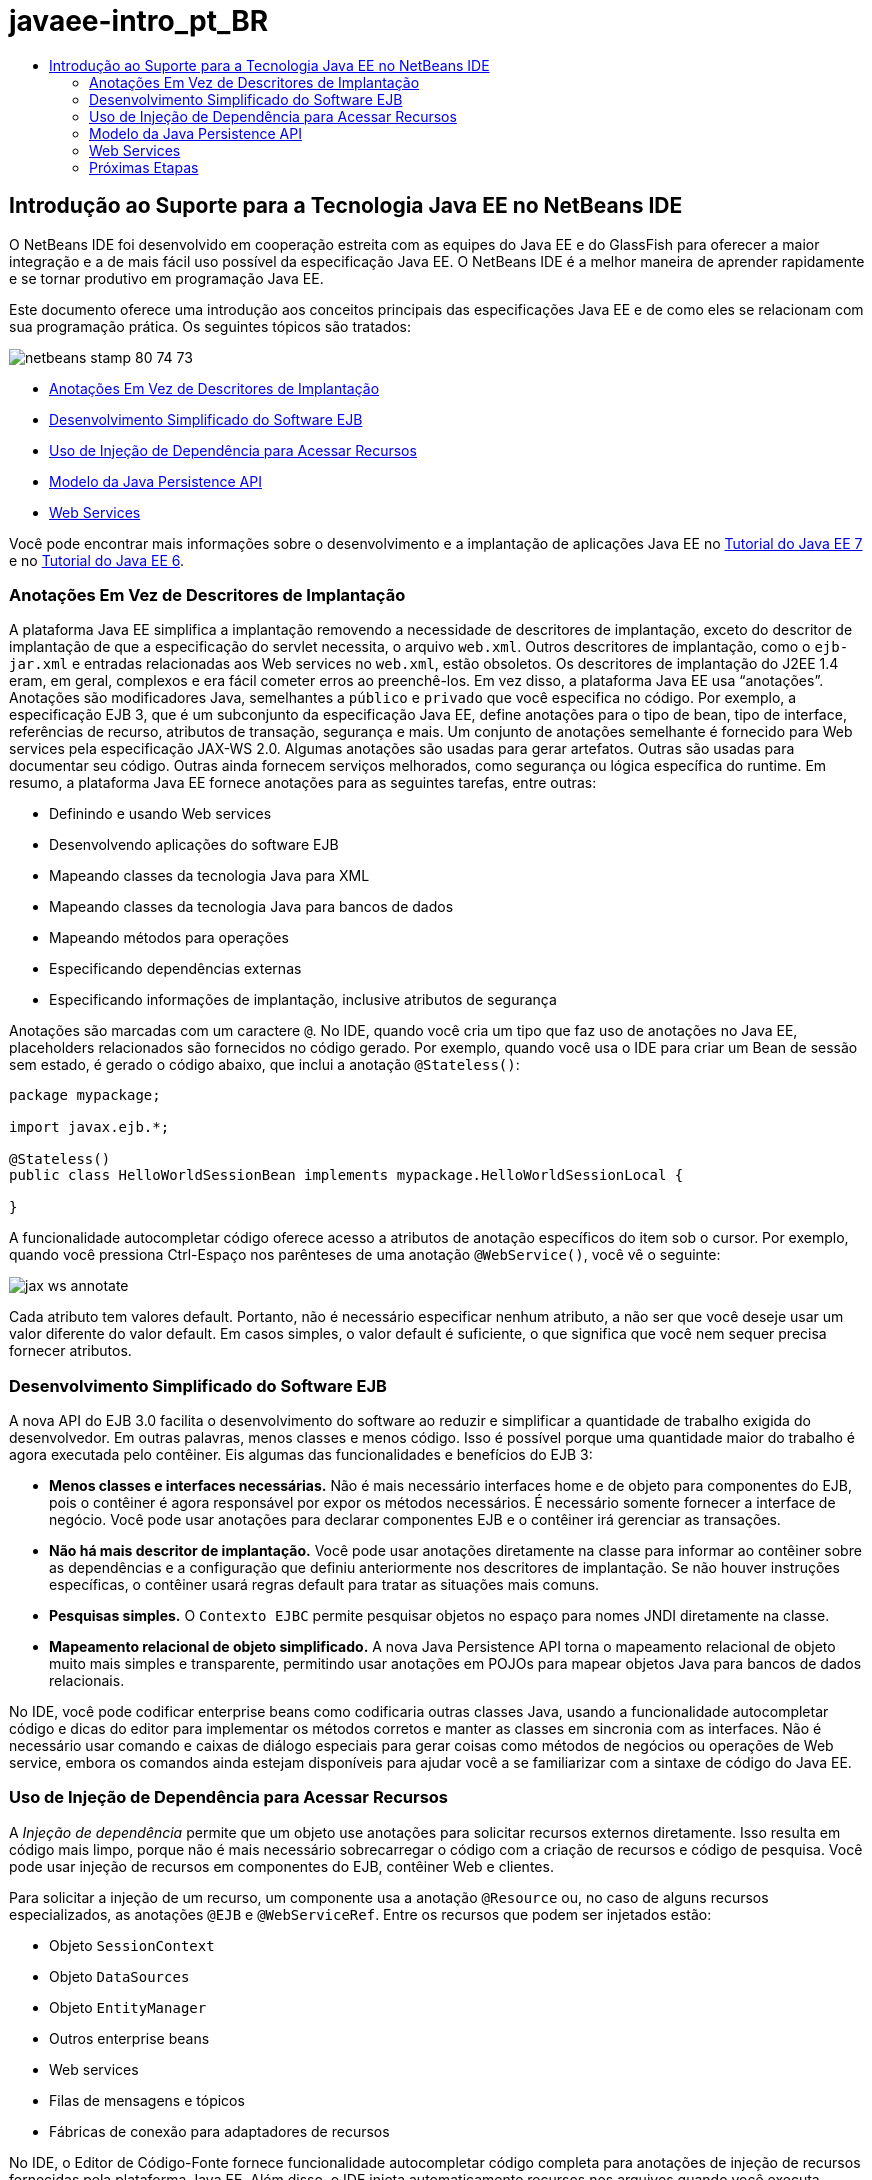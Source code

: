 // 
//     Licensed to the Apache Software Foundation (ASF) under one
//     or more contributor license agreements.  See the NOTICE file
//     distributed with this work for additional information
//     regarding copyright ownership.  The ASF licenses this file
//     to you under the Apache License, Version 2.0 (the
//     "License"); you may not use this file except in compliance
//     with the License.  You may obtain a copy of the License at
// 
//       http://www.apache.org/licenses/LICENSE-2.0
// 
//     Unless required by applicable law or agreed to in writing,
//     software distributed under the License is distributed on an
//     "AS IS" BASIS, WITHOUT WARRANTIES OR CONDITIONS OF ANY
//     KIND, either express or implied.  See the License for the
//     specific language governing permissions and limitations
//     under the License.
//

= javaee-intro_pt_BR
:jbake-type: page
:jbake-tags: old-site, needs-review
:jbake-status: published
:keywords: Apache NetBeans  javaee-intro_pt_BR
:description: Apache NetBeans  javaee-intro_pt_BR
:toc: left
:toc-title:

== Introdução ao Suporte para a Tecnologia Java EE no NetBeans IDE

O NetBeans IDE foi desenvolvido em cooperação estreita com as equipes do Java EE e do GlassFish para oferecer a maior integração e a de mais fácil uso possível da especificação Java EE. O NetBeans IDE é a melhor maneira de aprender rapidamente e se tornar produtivo em programação Java EE.

Este documento oferece uma introdução aos conceitos principais das especificações Java EE e de como eles se relacionam com sua programação prática. Os seguintes tópicos são tratados:

image:netbeans-stamp-80-74-73.png[title="O conteúdo desta página se aplica ao NetBeans IDE 7.2, 7.3, 7.4 e 8.0"]

* link:#annotations[Anotações Em Vez de Descritores de Implantação]
* link:#ejb[Desenvolvimento Simplificado do Software EJB]
* link:#injection[Uso de Injeção de Dependência para Acessar Recursos]
* link:#persistence[Modelo da Java Persistence API]
* link:#webservice[Web Services]

Você pode encontrar mais informações sobre o desenvolvimento e a implantação de aplicações Java EE no link:http://download.oracle.com/javaee/7/tutorial/doc/[Tutorial do Java EE 7] e no link:http://download.oracle.com/javaee/6/tutorial/doc/[Tutorial do Java EE 6].

=== Anotações Em Vez de Descritores de Implantação

A plataforma Java EE simplifica a implantação removendo a necessidade de descritores de implantação, exceto do descritor de implantação de que a especificação do servlet necessita, o arquivo `web.xml`. Outros descritores de implantação, como o `ejb-jar.xml` e entradas relacionadas aos Web services no `web.xml`, estão obsoletos. Os descritores de implantação do J2EE 1.4 eram, em geral, complexos e era fácil cometer erros ao preenchê-los. Em vez disso, a plataforma Java EE usa “anotações”. Anotações são modificadores Java, semelhantes a `público` e `privado` que você especifica no código. Por exemplo, a especificação EJB 3, que é um subconjunto da especificação Java EE, define anotações para o tipo de bean, tipo de interface, referências de recurso, atributos de transação, segurança e mais. Um conjunto de anotações semelhante é fornecido para Web services pela especificação JAX-WS 2.0. Algumas anotações são usadas para gerar artefatos. Outras são usadas para documentar seu código. Outras ainda fornecem serviços melhorados, como segurança ou lógica específica do runtime. Em resumo, a plataforma Java EE fornece anotações para as seguintes tarefas, entre outras:

* Definindo e usando Web services
* Desenvolvendo aplicações do software EJB
* Mapeando classes da tecnologia Java para XML
* Mapeando classes da tecnologia Java para bancos de dados
* Mapeando métodos para operações
* Especificando dependências externas
* Especificando informações de implantação, inclusive atributos de segurança

Anotações são marcadas com um caractere `@`. No IDE, quando você cria um tipo que faz uso de anotações no Java EE, placeholders relacionados são fornecidos no código gerado. Por exemplo, quando você usa o IDE para criar um Bean de sessão sem estado, é gerado o código abaixo, que inclui a anotação `@Stateless()`:

[source,java]
----

package mypackage;

import javax.ejb.*;

@Stateless()
public class HelloWorldSessionBean implements mypackage.HelloWorldSessionLocal {

}
----

A funcionalidade autocompletar código oferece acesso a atributos de anotação específicos do item sob o cursor. Por exemplo, quando você pressiona Ctrl-Espaço nos parênteses de uma anotação `@WebService()`, você vê o seguinte:

image:jax-ws-annotate.png[]

Cada atributo tem valores default. Portanto, não é necessário especificar nenhum atributo, a não ser que você deseje usar um valor diferente do valor default. Em casos simples, o valor default é suficiente, o que significa que você nem sequer precisa fornecer atributos.

=== Desenvolvimento Simplificado do Software EJB

A nova API do EJB 3.0 facilita o desenvolvimento do software ao reduzir e simplificar a quantidade de trabalho exigida do desenvolvedor. Em outras palavras, menos classes e menos código. Isso é possível porque uma quantidade maior do trabalho é agora executada pelo contêiner. Eis algumas das funcionalidades e benefícios do EJB 3:

* *Menos classes e interfaces necessárias.* Não é mais necessário interfaces home e de objeto para componentes do EJB, pois o contêiner é agora responsável por expor os métodos necessários. É necessário somente fornecer a interface de negócio. Você pode usar anotações para declarar componentes EJB e o contêiner irá gerenciar as transações.
* *Não há mais descritor de implantação.* Você pode usar anotações diretamente na classe para informar ao contêiner sobre as dependências e a configuração que definiu anteriormente nos descritores de implantação. Se não houver instruções específicas, o contêiner usará regras default para tratar as situações mais comuns.
* *Pesquisas simples.* O `Contexto EJBC` permite pesquisar objetos no espaço para nomes JNDI diretamente na classe.
* *Mapeamento relacional de objeto simplificado.* A nova Java Persistence API torna o mapeamento relacional de objeto muito mais simples e transparente, permitindo usar anotações em POJOs para mapear objetos Java para bancos de dados relacionais.

No IDE, você pode codificar enterprise beans como codificaria outras classes Java, usando a funcionalidade autocompletar código e dicas do editor para implementar os métodos corretos e manter as classes em sincronia com as interfaces. Não é necessário usar comando e caixas de diálogo especiais para gerar coisas como métodos de negócios ou operações de Web service, embora os comandos ainda estejam disponíveis para ajudar você a se familiarizar com a sintaxe de código do Java EE.

=== Uso de Injeção de Dependência para Acessar Recursos

A _Injeção de dependência_ permite que um objeto use anotações para solicitar recursos externos diretamente. Isso resulta em código mais limpo, porque não é mais necessário sobrecarregar o código com a criação de recursos e código de pesquisa. Você pode usar injeção de recursos em componentes do EJB, contêiner Web e clientes.

Para solicitar a injeção de um recurso, um componente usa a anotação `@Resource` ou, no caso de alguns recursos especializados, as anotações `@EJB` e `@WebServiceRef`. Entre os recursos que podem ser injetados estão:

* Objeto `SessionContext`
* Objeto `DataSources`
* Objeto `EntityManager`
* Outros enterprise beans
* Web services
* Filas de mensagens e tópicos
* Fábricas de conexão para adaptadores de recursos

No IDE, o Editor de Código-Fonte fornece funcionalidade autocompletar código completa para anotações de injeção de recursos fornecidas pela plataforma Java EE. Além disso, o IDE injeta automaticamente recursos nos arquivos quando você executa comandos como Chamar EJB e Usar Banco de dados.

=== Modelo da Java Persistence API

A plataforma Java EE introduz a Java Persistence API, que foi desenvolvida como parte do link:http://jcp.org/en/jsr/detail?id=220[JSR-220]. A Java Persistence API também pode ser usada fora de componentes EJB, por exemplo em aplicações web e aplicações web clientes e também fora da plataforma Java EE, em aplicações Java SE.

A Java Persistence API tem as seguintes funcionalidades-chave:

* *Entidades são POJOs.* Diferente de componentes EJB, que usavam persistência gerenciada por contêiner (CMP), objetos de entidade que usam as novas APIs não são mais componentes e não precisam mais estar em um módulo EJB.
* *Mapeamento relacional de objeto padronizado.* A nova especificação padroniza como o mapeamento relacional de objeto é tratado, liberando o desenvolvedor de aprender estratégicas específicas do fornecedor. A Java Persistence API usa anotações para especificar informações do mapeamento relacional de objeto, mas ainda oferece suporte a descritores XML.
* *Consultas nomeadas.* Uma consulta nomeada é agora uma consulta estática expressa em metadados. A consulta pode ser uma consulta da Java Persistence API ou uma consulta nativa. Isto simplifica muito a reutilização de consultas.
* *Regras simples de encapsulamento.* Como os beans de entidade são classes de tecnologia Java simples, eles podem ser encapsulados virtualmente em qualquer lugar em uma aplicação Java EE. Por exemplo, beans de entidade podem fazer parte de um `JAR` de EJB, `JAR` de cliente de aplicação, `WEB-INF/lib`, `WEB-INF/classes`, ou mesmo parte de um `JAR` de utilitário em um arquivo compactado de aplicação corporativa (EAR). Com essas regras de encapsulamento simples, não é mais necessário fazer com que um arquivo EAR use beans de entidade de uma aplicação web ou de um cliente de aplicação.
* *Entidades desanexadas.* Como os beans de entidade são POJOs, eles podem ser serializados e enviados pela rede para um espaço de endereço diferente e usados em um ambiente sem relação com a persistência. Como resultado, não é mais necessário usar objetos de transferência de dados (DTOs).
* *API EntityManager.* Os programadores de aplicações agora usam uma API EntityManager para executar operações `Create Read Update Delete` (CRUD) que envolvem entidades.

O IDE oferece ferramentas para trabalhar com a nova Java Persistence API. Você pode gerar classes de entidade automaticamente de um banco de dados ou classes de entidade de código manualmente. O IDE também fornece modelos e editores de gráfico para criar e manter unidades de persistência. Consulte link:javaee-gettingstarted.html[Conceitos Básicos sobre Aplicações Java EE] para obter mais informações sobre o uso da Java Persistence API.

=== Web Services

Na plataforma Java EE , o uso de anotações aperfeiçoou e simplificou bastante o suporte de Web services. As especificações seguintes contribuíram para esta área: JSR 224, Java API para Web Services Baseados em XML (JAX-WS) 2.0; JSR 222, Arquitetura Java para Vinculação de XML (JAXB) 2.0; e JSR 181, Metadados de Web Services para a Plataforma Java.

==== JAX-WS 2.0

O JAX-WS 2.0 é a nova API para Web services na plataforma Java EE. Como um sucessor do JAX-RPC 1.1, o JAX-WS 2.0 mantém o modelo de programação RPC natural, enquanto se aprimora em vários sentidos: vinculação de dados, protocolo e independência de transporte, suporte ao estilo `REST` de Web services, e facilidade de desenvolvimento.

Uma diferença crucial do JAX-RPC 1.1 é que toda a vinculação de dados foi agora delegada ao JAXB 2.0. Isso permite aos Web services baseados em JAX-WS utilizar 100% de Esquema XML, o que resulta em melhor interoperabilidade e facilidade de uso. As duas tecnologias são bem integradas, de modo que os usuários não precisam manipular dois conjuntos de ferramentas. Ao iniciar usando classes da tecnologia Java, o JAXB 2.0 pode gerar documentos do Esquema XML que são incorporados automaticamente a um documento de Web Service Description Language (WSDL), de maneira que os usuários não precisam executar manualmente esta integração propensa a erros.

Pronta para ser utilizado, o JAX-WS 2.0 oferece suporte aos protocolos SOAP 1.1, SOAP 1.2 e XML/HTTP. A extensibilidade de protocolos foi uma meta desde o início, e o JAX-WS 2.0 permite que os fornecedores ofereçam suporte a protocolos e codificações adicionais para um melhor desempenho -- por exemplo, o FAST Infoset -- ou a aplicações especializadas. Os Web services que usam anexos para otimizar o envio e o recebimento de dados binários grandes podem aproveitar o MTOM/XOP (abreviatura de mecanismo de otimização de transmissão de mensagens/pacote otimizado binário XML) padronizado de W3C sem qualquer efeito adverso sobre o modelo de programação. (Veja esta página para obter informações sobre link:http://www.w3.org/TR/2005/REC-soap12-mtom-20050125/[MTOM/XOP].) Antes da tecnologia Java EE , a definição de um Web service requeria descritores longos e difíceis de manejar. Agora é fácil como colocar a anotação `@WebService` em uma classe de tecnologia Java. Todos os métodos públicos na classe são publicados automaticamente como operações de Web service e todos os argumentos são mapeados para tipos de dados do Esquema XML usando o JAXB 2.0.

==== Web Services Assíncronos

Como as chamadas de Web service ocorrem em uma rede, podem ter uma duração de tempo imprevisível. Muitos clientes, principalmente os interativos, como aplicações de área de trabalho baseadas em JFC/Swing, experimentam séria degradação de desempenho por terem de aguardar uma resposta do servidor. Para evitar essa degradação, o JAX-WS 2.0 fornece uma nova API de cliente assíncrona. Com esta API, os programadores de aplicações já não precisam criar trheads sozinhos. Em vez disso, podem confiar no runtime do JAX-WS para gerenciar chamadas remotas de longa duração.

Os métodos assíncronos podem ser usados juntamente com qualquer interface gerada por WSDL, assim como com a API `Dispatch` mais dinâmica. Para sua conveniência, ao importar um documento WSDL, você pode precisar que métodos assíncronos sejam gerados por qualquer uma das operações definidas pelo Web service.

Existem dois modelos de uso:

* No modelo de sondagem, você faz uma chamada. Quando está preparado, você solicita os resultados.
* No modelo de retorno de chamada, você registra um handler. Assim que a resposta chega, você é notificado.

Observe que o suporte de chamada assíncrona não é totalmente implementado no lado do cliente, de maneira que nenhuma alteração é necessária no Web service de destino.

O IDE oferece ferramentas para trabalhar com o JAX-WS. Você pode usar modelos no assistente Novo Arquivo para gerar artefatos JAX-WS. Os Web services assíncronos podem ser criados por meio de um editor de Personalização de Web Service. A funcionalidade autocompletar código inclui anotações que você pode utilizar nos Web services.


link:/about/contact_form.html?to=3&subject=Feedback:%20Intro%20to%20Java%20EE%205%20Technology[Enviar Feedback neste Tutorial]


=== Próximas Etapas

Para obter mais informações sobre o uso do NetBeans IDE para desenvolver aplicações Java EE, consulte os seguintes recursos:

* link:javaee-gettingstarted.html[Conceitos Básicos sobre Aplicações do Java EE]
* link:../websvc/jax-ws.html[Introdução aos Web Services JAX-WS]
* link:../../trails/java-ee.html[Trilha de Aprendizado do Java EE e Java Web]

Para enviar comentários e sugestões, obter suporte e se manter informado sobre os mais recentes desenvolvimentos das funcionalidades de desenvolvimento Java EE do NetBeans IDE, link:../../../community/lists/top.html[inscreva-se na lista de correio nbj2ee@netbeans.org].


NOTE: This document was automatically converted to the AsciiDoc format on 2018-03-13, and needs to be reviewed.

